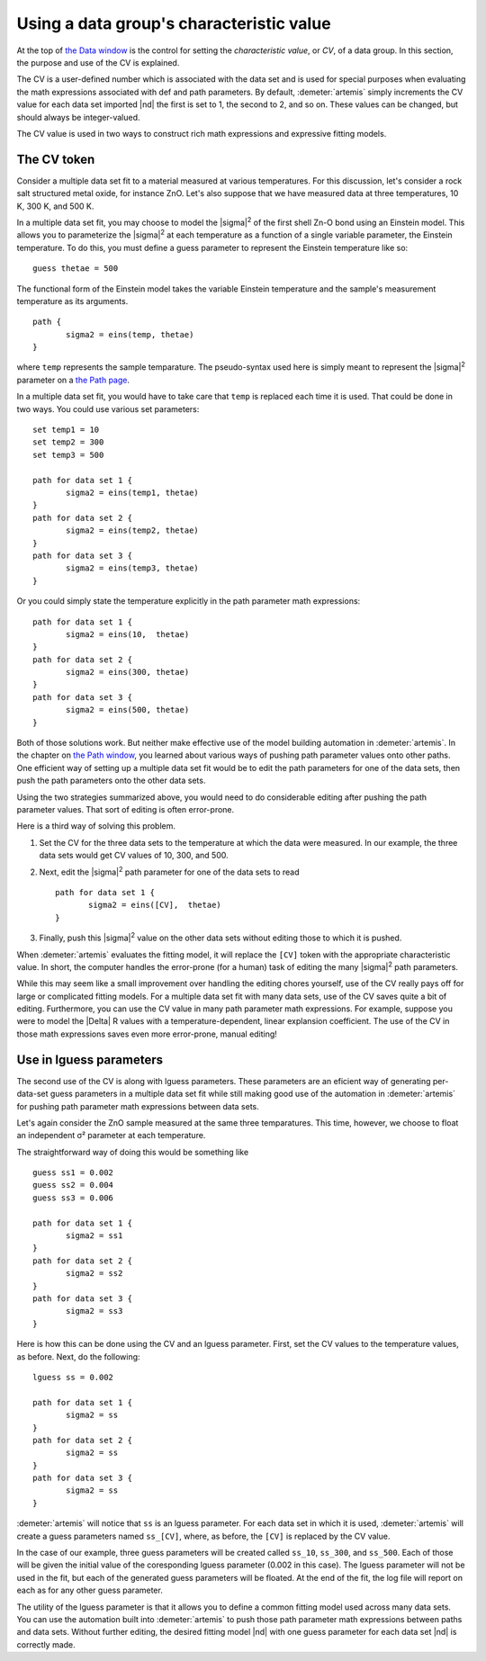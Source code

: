 ..
   Artemis document is copyright 2016 Bruce Ravel and released under
   The Creative Commons Attribution-ShareAlike License
   http://creativecommons.org/licenses/by-sa/3.0/

.. role:: lguess


Using a data group's characteristic value
=========================================

At the top of `the Data window <../data.html>`__ is the control for
setting the *characteristic value*, or *CV*, of a data group. In this
section, the purpose and use of the CV is explained.

The CV is a user-defined number which is associated with the data set
and is used for special purposes when evaluating the math expressions
associated with def and path parameters. By default,
:demeter:`artemis` simply increments the CV value for each data set
imported |nd| the first is set to 1, the second to 2, and so on. These
values can be changed, but should always be integer-valued.

The CV value is used in two ways to construct rich math expressions and
expressive fitting models.



The CV token
------------

Consider a multiple data set fit to a material measured at various
temperatures. For this discussion, let's consider a rock salt structured
metal oxide, for instance ZnO. Let's also suppose that we have measured
data at three temperatures, 10 K, 300 K, and 500 K.

In a multiple data set fit, you may choose to model the |sigma|\
:sup:`2` of the first shell Zn-O bond using an Einstein model. This
allows you to parameterize the |sigma|\ :sup:`2` at each temperature
as a function of a single variable parameter, the Einstein
temperature. To do this, you must define a guess parameter to
represent the Einstein temperature like so:

::

    guess thetae = 500

The functional form of the Einstein model takes the variable Einstein
temperature and the sample's measurement temperature as its arguments.

.. bibliography:: ../artemis.bib
   :filter: author % "Sevillano"
   :list: bullet


::

    path {
           sigma2 = eins(temp, thetae)
    }

where ``temp`` represents the sample temparature. The pseudo-syntax
used here is simply meant to represent the |sigma|\ :sup:`2` parameter
on a `the Path page <../path/index.html>`__.

In a multiple data set fit, you would have to take care that ``temp`` is
replaced each time it is used. That could be done in two ways. You could
use various set parameters:

::

    set temp1 = 10
    set temp2 = 300
    set temp3 = 500

    path for data set 1 {
           sigma2 = eins(temp1, thetae)
    }
    path for data set 2 {
           sigma2 = eins(temp2, thetae)
    }
    path for data set 3 {
           sigma2 = eins(temp3, thetae)
    }

Or you could simply state the temperature explicitly in the path
parameter math expressions:

::

    path for data set 1 {
           sigma2 = eins(10,  thetae)
    }
    path for data set 2 {
           sigma2 = eins(300, thetae)
    }
    path for data set 3 {
           sigma2 = eins(500, thetae)
    }

Both of those solutions work. But neither make effective use of the
model building automation in :demeter:`artemis`. In the chapter on
`the Path window <../path/mathexp.html>`__, you learned about various
ways of pushing path parameter values onto other paths. One efficient
way of setting up a multiple data set fit would be to edit the path
parameters for one of the data sets, then push the path parameters
onto the other data sets.

Using the two strategies summarized above, you would need to do
considerable editing after pushing the path parameter values. That sort
of editing is often error-prone.

Here is a third way of solving this problem.

#. Set the CV for the three data sets to the temperature at which the
   data were measured. In our example, the three data sets would get CV
   values of 10, 300, and 500.

#. Next, edit the |sigma|\ :sup:`2` path parameter for one of the data
   sets to read

   ::

       path for data set 1 {
              sigma2 = eins([CV],  thetae)
       }

#. Finally, push this |sigma|\ :sup:`2` value on the other data sets
   without editing those to which it is pushed.

When :demeter:`artemis` evaluates the fitting model, it will replace
the ``[CV]`` token with the appropriate characteristic value. In
short, the computer handles the error-prone (for a human) task of
editing the many |sigma|\ :sup:`2` path parameters.

While this may seem like a small improvement over handling the editing
chores yourself, use of the CV really pays off for large or complicated
fitting models. For a multiple data set fit with many data sets, use of
the CV saves quite a bit of editing. Furthermore, you can use the CV
value in many path parameter math expressions. For example, suppose you
were to model the |Delta| R values with a temperature-dependent, linear
explansion coefficient. The use of the CV in those math expressions
saves even more error-prone, manual editing!



Use in lguess parameters
------------------------

The second use of the CV is along with :lguess:`lguess`
parameters. These parameters are an eficient way of generating
per-data-set guess parameters in a multiple data set fit while still
making good use of the automation in :demeter:`artemis` for pushing
path parameter math expressions between data sets.

Let's again consider the ZnO sample measured at the same three
temparatures. This time, however, we choose to float an independent σ²
parameter at each temperature.

The straightforward way of doing this would be something like

::

    guess ss1 = 0.002
    guess ss2 = 0.004
    guess ss3 = 0.006

    path for data set 1 {
           sigma2 = ss1
    }
    path for data set 2 {
           sigma2 = ss2
    }
    path for data set 3 {
           sigma2 = ss3
    }

Here is how this can be done using the CV and an :lguess:`lguess`
parameter.  First, set the CV values to the temperature values, as
before. Next, do the following:

::

    lguess ss = 0.002

    path for data set 1 {
           sigma2 = ss
    }
    path for data set 2 {
           sigma2 = ss
    }
    path for data set 3 {
           sigma2 = ss
    }

:demeter:`artemis` will notice that ``ss`` is an :lguess:`lguess`
parameter. For each data set in which it is used, :demeter:`artemis`
will create a guess parameters named ``ss_[CV]``, where, as before,
the ``[CV]`` is replaced by the CV value.

In the case of our example, three guess parameters will be created
called ``ss_10``, ``ss_300``, and ``ss_500``. Each of those will be
given the initial value of the coresponding :lguess:`lguess` parameter
(0.002 in this case). The :lguess:`lguess` parameter will not be used
in the fit, but each of the generated guess parameters will be
floated. At the end of the fit, the log file will report on each as
for any other guess parameter.

The utility of the :lguess:`lguess` parameter is that it allows you to
define a common fitting model used across many data sets. You can use
the automation built into :demeter:`artemis` to push those path
parameter math expressions between paths and data sets. Without
further editing, the desired fitting model |nd| with one guess parameter
for each data set |nd| is correctly made.

